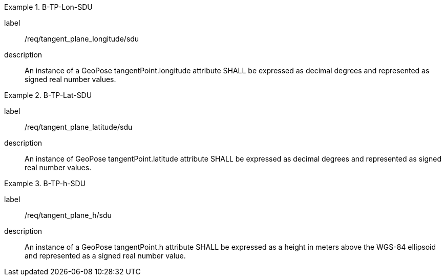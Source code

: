 
[requirement]
.B-TP-Lon-SDU
====
[%metadata]
label:: /req/tangent_plane_longitude/sdu
description:: An instance of a GeoPose tangentPoint.longitude attribute SHALL be expressed as decimal degrees and represented as signed real number values.
====

[requirement]
.B-TP-Lat-SDU
====
[%metadata]
label:: /req/tangent_plane_latitude/sdu
description:: An instance of GeoPose tangentPoint.latitude attribute SHALL be expressed as decimal degrees and represented as signed real number values.
====

[requirement]
.B-TP-h-SDU
====
[%metadata]
label:: /req/tangent_plane_h/sdu
description:: An instance of a GeoPose tangentPoint.h attribute SHALL be expressed as a height in meters above the WGS-84 ellipsoid and represented as a signed real number value.
====
